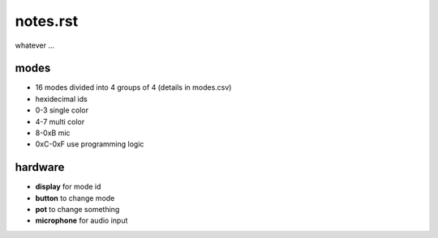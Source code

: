 =========
notes.rst
=========

whatever ...


modes
=====
- 16 modes divided into 4 groups of 4 (details in modes.csv)
- hexidecimal ids
- 0-3 single color
- 4-7 multi color
- 8-0xB mic
- 0xC-0xF use programming logic


hardware
========
- **display** for mode id
- **button** to change mode
- **pot** to change something
- **microphone** for audio input
